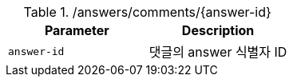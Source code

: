 .+/answers/comments/{answer-id}+
|===
|Parameter|Description

|`+answer-id+`
|댓글의 answer 식별자 ID

|===